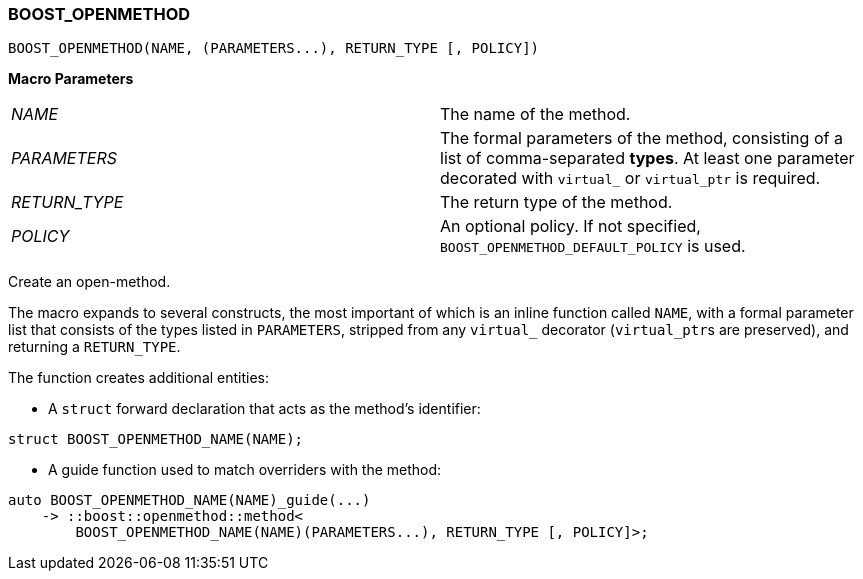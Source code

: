 
[#BOOST_OPENMETHOD]
### BOOST_OPENMETHOD

```c++
BOOST_OPENMETHOD(NAME, (PARAMETERS...), RETURN_TYPE [, POLICY])
```

*Macro Parameters*

[cols="1,1"]
|===

|_NAME_
| The name of the method.

|_PARAMETERS_
| The formal parameters of the method, consisting of a list of comma-separated
  *types*. At least one parameter decorated with `virtual_` or `virtual_ptr` is
  required.

|_RETURN_TYPE_
| The return type of the method.

|_POLICY_
| An optional policy. If not specified, `BOOST_OPENMETHOD_DEFAULT_POLICY` is used.

|===

Create an open-method.

The macro expands to several constructs, the most important of which is an
inline function called `NAME`, with a formal parameter list that consists of the
types listed in `PARAMETERS`, stripped from any `virtual_` decorator
(`virtual_ptr`{empty}s are preserved), and returning a `RETURN_TYPE`.

The function creates additional entities:

* A `struct` forward declaration that acts as the method's identifier:
```c++
struct BOOST_OPENMETHOD_NAME(NAME);
```

* A guide function used to match overriders with the method:
```c++
auto BOOST_OPENMETHOD_NAME(NAME)_guide(...)
    -> ::boost::openmethod::method<
        BOOST_OPENMETHOD_NAME(NAME)(PARAMETERS...), RETURN_TYPE [, POLICY]>;
```
